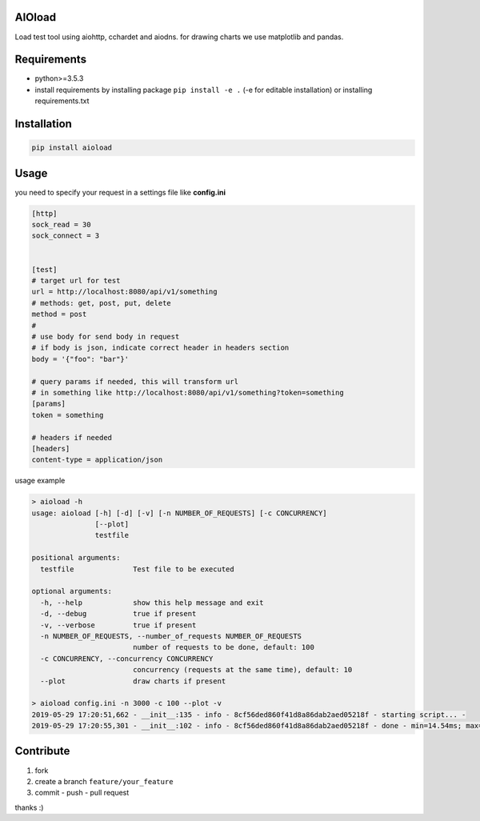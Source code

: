 |build status| |coverage status| |pypi package|

AIOload
=======

Load test tool using aiohttp, cchardet and aiodns. for drawing charts we
use matplotlib and pandas.

Requirements
============

-  python>=3.5.3
-  install requirements by installing package ``pip install -e .`` (-e
   for editable installation) or installing requirements.txt

Installation
============

.. code:: bash

  pip install aioload

Usage
=====

you need to specify your request in a settings file like **config.ini**

.. code:: ini

   [http]
   sock_read = 30
   sock_connect = 3


   [test]
   # target url for test
   url = http://localhost:8080/api/v1/something
   # methods: get, post, put, delete
   method = post
   #
   # use body for send body in request
   # if body is json, indicate correct header in headers section
   body = '{"foo": "bar"}'

   # query params if needed, this will transform url
   # in something like http://localhost:8080/api/v1/something?token=something
   [params]
   token = something

   # headers if needed
   [headers]
   content-type = application/json

usage example

.. code:: bash

   > aioload -h
   usage: aioload [-h] [-d] [-v] [-n NUMBER_OF_REQUESTS] [-c CONCURRENCY]
                  [--plot]
                  testfile
   
   positional arguments:
     testfile              Test file to be executed
   
   optional arguments:
     -h, --help            show this help message and exit
     -d, --debug           true if present
     -v, --verbose         true if present
     -n NUMBER_OF_REQUESTS, --number_of_requests NUMBER_OF_REQUESTS
                           number of requests to be done, default: 100
     -c CONCURRENCY, --concurrency CONCURRENCY
                           concurrency (requests at the same time), default: 10
     --plot                draw charts if present

   > aioload config.ini -n 3000 -c 100 --plot -v
   2019-05-29 17:20:51,662 - __init__:135 - info - 8cf56ded860f41d8a86dab2aed05218f - starting script... -
   2019-05-29 17:20:55,301 - __init__:102 - info - 8cf56ded860f41d8a86dab2aed05218f - done - min=14.54ms; max=212.21ms; mean=109.36ms; req/s=600.0; req/q_std=333.7; stdev=24.65; codes.200=3000; concurrency=100; requests=3000;

.. figure:: ./charts.jpg

Contribute
==========

1. fork
2. create a branch ``feature/your_feature``
3. commit - push - pull request

thanks :)

.. |build status| image:: https://travis-ci.org/sonic182/load_test_aiohttp.svg?branch=master
   :target: https://travis-ci.org/sonic182/load_test_aiohttp
.. |coverage status| image:: https://coveralls.io/repos/github/sonic182/load_test_aiohttp/badge.svg?branch=master
   :target: https://coveralls.io/github/sonic182/load_test_aiohttp?branch=master
.. |pypi package| image:: https://badge.fury.io/py/aioload.svg
    :target: https://badge.fury.io/py/aioload
